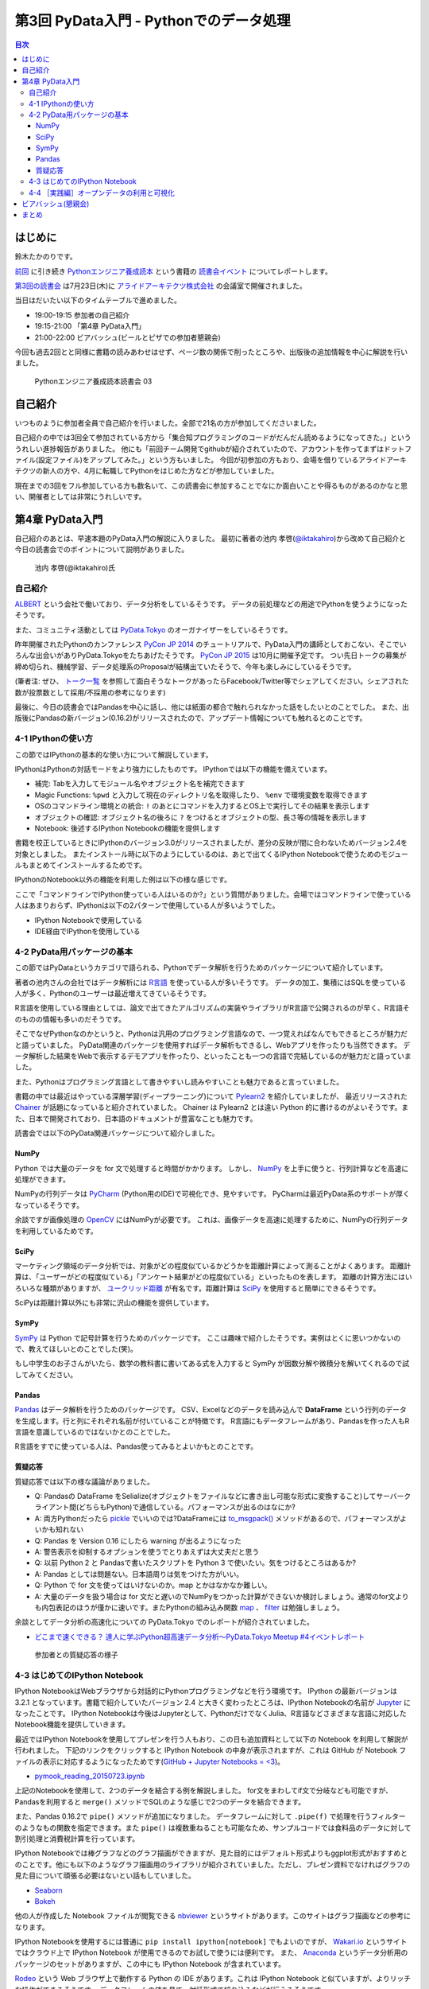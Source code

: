 =========================================
 第3回 PyData入門 - Pythonでのデータ処理
=========================================

.. contents:: 目次
   :local:

はじめに
========
鈴木たかのりです。

`前回 <http://gihyo.jp/news/report/01/python-training-book-reading-club/0002>`_
に引き続き
`Pythonエンジニア養成読本 <http://gihyo.jp/book/2015/978-4-7741-7320-7>`_
という書籍の `読書会イベント <http://pymook.connpass.com/>`_ についてレポートします。

`第3回の読書会 <http://pymook.connpass.com/event/15198/>`_ は7月23日(木)に `アライドアーキテクツ株式会社 <http://www.aainc.co.jp/>`_ の会議室で開催されました。

当日はだいたい以下のタイムテーブルで進めました。

- 19:00-19:15 参加者の自己紹介
- 19:15-21:00 「第4章 PyData入門」
- 21:00-22:00 ビアバッシュ(ビールとピザでの参加者懇親会)

今回も過去2回とと同様に書籍の読みあわせはせず、ページ数の関係で削ったところや、出版後の追加情報を中心に解説を行いました。

.. figure:: /_static/event3/cover.jpg
   :alt: Pythonエンジニア養成読本読書会 03
   :width: 600

   Pythonエンジニア養成読本読書会 03

自己紹介
========
いつものように参加者全員で自己紹介を行いました。全部で21名の方が参加してくださいました。

自己紹介の中では3回全て参加されている方から「集合知プログラミングのコードがだんだん読めるようになってきた。」といううれしい進捗報告がありました。
他にも「前回チーム開発でgithubが紹介されていたので、アカウントを作ってまずはドットファイル(設定ファイル)をアップしてみた。」という方もいました。
今回が初参加の方もおり、会場を借りているアライドアーキテクツの新人の方や、4月に転職してPythonをはじめた方などが参加していました。

現在までの3回をフル参加している方も数名いて、この読書会に参加することでなにか面白いことや得るものがあるのかなと思い、開催者としては非常にうれしいです。
    
第4章 PyData入門
================
自己紹介のあとは、早速本題のPyData入門の解説に入りました。
最初に著者の池内 孝啓(`@iktakahiro <https://twitter.com/iktakahiro>`_)から改めて自己紹介と今日の読書会でのポイントについて説明がありました。

.. figure:: /_static/event3/iktakahiro.jpg
   :alt: 池内 孝啓(@iktakahiro)氏
   :width: 600

   池内 孝啓(@iktakahiro)氏

自己紹介
--------
`ALBERT <http://www.albert2005.co.jp/>`_ という会社で働いており、データ分析をしているそうです。
データの前処理などの用途でPythonを使うようになったそうです。

また、コミュニティ活動としては `PyData.Tokyo <https://pydata.tokyo/>`_ のオーガナイザーをしているそうです。

昨年開催されたPythonのカンファレンス `PyCon JP 2014 <https://pycon.jp/2014/>`_ のチュートリアルで、PyData入門の講師としておこない、そこでいろんな出会いがありPyData.Tokyoをたちあげたそうです。
`PyCon JP 2015 <https://pycon.jp/2015/>`_ は10月に開催予定です。
つい先日トークの募集が締め切られ、機械学習、データ処理系のProposalが結構出ていたそうで、今年も楽しみにしているそうです。

(筆者注: ぜひ、 `トーク一覧 <https://pycon.jp/2015/ja/proposals/vote_list/>`_ を参照して面白そうなトークがあったらFacebook/Twitter等でシェアしてください。シェアされた数が投票数として採用/不採用の参考になります)


最後に、今日の読書会ではPandasを中心に話し、他には紙面の都合で触れられなかった話をしたいとのことでした。
また、出版後にPandasの新バージョン(0.16.2)がリリースされたので、アップデート情報についても触れるとのことです。

4-1 IPythonの使い方
-------------------
この節ではIPythonの基本的な使い方について解説しています。

IPythonはPythonの対話モードをより強力にしたものです。
IPythonでは以下の機能を備えています。

- 補完: Tabを入力してモジュール名やオブジェクト名を補完できます
- Magic Functions: ``%pwd`` と入力して現在のディレクトリ名を取得したり、  ``%env`` で環境変数を取得できます
- OSのコマンドライン環境との統合: ``!`` のあとにコマンドを入力するとOS上で実行してその結果を表示します
- オブジェクトの確認: オブジェクト名の後ろに ``?`` をつけるとオブジェクトの型、長さ等の情報を表示します
- Notebook: 後述するIPython Notebookの機能を提供します

書籍を校正しているときにIPythonのバージョン3.0がリリースされましたが、差分の反映が間に合わないためバージョン2.4を対象としました。
またインストール時に以下のようにしているのは、あとで出てくるIPython Notebookで使うためのモジュールもまとめてインストールするためです。

.. code-block:: sh
   :caption: pip で IPython をインストール

   $ pip install ipython[notebook]==2.4.0

IPythonのNotebook以外の機能を利用した例は以下の様な感じです。

.. code-block:: python
   :caption: IPython の利用例

   In [1]: import r # ←ここで Tab を入力
   random readline resource rfc822 rmagic runpy
   re repr rexec rlcompleter robotparser
   In [2]: %pwd
   Out[2]: u'/home/pydata/pydata'
   In [3]: !ls -l
   total 8
   drwxr-xr-x 25 pydata pydata 850 1月 1 10:00 bin/
   drwxr-xr-x 3 pydata pydata 102 1月 1 10:00 include/
   drwxr-xr-x 3 pydata pydata 102 1月 1 10:00 lib/
   -rw-r--r-- 1 pydata pydata 60 1月 1 10:00 pip-selfcheck
   In [4]: data = [1, 2, 3]

   In [5]: data?
   Type: list
   String form: [1, 2, 3]
   Length: 3
   Docstring:
   list() -> new empty list
   list(iterable) -> new list initialized from iterable's items

ここで「コマンドラインでIPython使っている人はいるのか?」という質問がありました。会場ではコマンドラインで使っている人はあまりおらず、IPythonは以下の2パターンで使用している人が多いようでした。

- IPython Notebookで使用している
- IDE経由でIPythonを使用している

4-2 PyData用パッケージの基本
----------------------------
この節ではPyDataというカテゴリで語られる、Pythonでデータ解析を行うためのパッケージについて紹介しています。

著者の池内さんの会社ではデータ解析には `R言語 <https://ja.wikipedia.org/wiki/R%E8%A8%80%E8%AA%9E>`_ を使っている人が多いそうです。
データの加工、集積にはSQLを使っている人が多く、Pythonのユーザーは最近増えてきているそうです。

R言語を使用している理由としては、論文で出てきたアルゴリズムの実装やライブラリがR言語で公開されるのが早く、R言語そのものの情報も多いのだそうです。

そこでなぜPythonなのかというと、Pythonは汎用のプログラミング言語なので、一つ覚えればなんでもできるところが魅力だと語っていました。
PyData関連のパッケージを使用すればデータ解析もできるし、Webアプリを作ったりも当然できます。
データ解析した結果をWebで表示するデモアプリを作ったり、といったことも一つの言語で完結しているのが魅力だと語っていました。

また、Pythonはプログラミング言語として書きやすいし読みやすいことも魅力であると言っていました。

書籍の中では最近はやっている深層学習(ディープラーニング)について
`Pylearn2 <http://deeplearning.net/software/pylearn2/>`_ を紹介していましたが、
最近リリースされた `Chainer <http://chainer.org/>`_ が話題になっていると紹介されていました。
Chainer は Pylearn2 とは違い Python 的に書けるのがよいそうです。また、日本で開発されており、日本語のドキュメントが豊富なことも魅力です。

読書会では以下のPyData関連パッケージについて紹介しました。

NumPy
~~~~~
Python では大量のデータを for 文で処理すると時間がかかります。
しかし、 `NumPy <http://www.numpy.org/>`_ を上手に使うと、行列計算などを高速に処理ができます。

NumPyの行列データは `PyCharm <https://www.jetbrains.com/pycharm/>`_ (Python用のIDE)で可視化でき、見やすいです。
PyCharmは最近PyData系のサポートが厚くなっているそうです。

余談ですが画像処理の `OpenCV <http://opencv.org/>`_ にはNumPyが必要です。
これは、画像データを高速に処理するために、NumPyの行列データを利用しているためです。

SciPy
~~~~~
マーケティング領域のデータ分析では、対象がどの程度似ているかどうかを距離計算によって測ることがよくあります。
距離計算は、「ユーザーがどの程度似ている」「アンケート結果がどの程度似ている」といったものを表します。
距離の計算方法にはいろいろな種類がありますが、 `ユークリッド距離 <https://ja.wikipedia.org/wiki/%E3%83%A6%E3%83%BC%E3%82%AF%E3%83%AA%E3%83%83%E3%83%89%E8%B7%9D%E9%9B%A2>`_ が有名です。距離計算は `SciPy <http://www.scipy.org/>`_ を使用すると簡単にできるそうです。

SciPyは距離計算以外にも非常に沢山の機能を提供しています。

SymPy
~~~~~
`SymPy <http://www.sympy.org/en/index.html>`_ は Python で記号計算を行うためのパッケージです。
ここは趣味で紹介したそうです。実例はとくに思いつかないので、教えてほしいとのことでした(笑)。

もし中学生のお子さんがいたら、数学の教科書に書いてある式を入力すると SymPy が因数分解や微積分を解いてくれるので試してみてください。

Pandas
~~~~~~
`Pandas <http://pandas.pydata.org/>`_ はデータ解析を行うためのパッケージです。
CSV、Excelなどのデータを読み込んで **DataFrame** という行列のデータを生成します。行と列にそれぞれ名前が付いていることが特徴です。
R言語にもデータフレームがあり、Pandasを作った人もR言語を意識しているのではないかとのことでした。

R言語をすでに使っている人は、Pandas使ってみるとよいかもとのことです。

質疑応答
~~~~~~~~
質疑応答では以下の様な議論がありました。

- Q: Pandasの DataFrame をSelialize(オブジェクトをファイルなどに書き出し可能な形式に変換すること)してサーバークライアント間(どちらもPython)で通信している。パフォーマンスが出るのはなにか?
- A: 両方Pythonだったら `pickle <http://docs.python.jp/2/library/pickle.html>`_ でいいのでは?DataFrameには `to_msgpack() <http://pandas.pydata.org/pandas-docs/stable/generated/pandas.DataFrame.to_msgpack.html>`_ メソッドがあるので、パフォーマンスがよいかも知れない
- Q: Pandas を Version 0.16 にしたら warning  が出るようになった
- A: 警告表示を抑制するオプションを使うでとりあえずは大丈夫だと思う
- Q: 以前 Python 2 と Pandasで書いたスクリプトを Python 3 で使いたい。気をつけるところはあるか?
- A: Pandas としては問題ない。日本語周りは気をつけた方がいい。
- Q: Python で for 文を使ってはいけないのか。map とかはなかなか難しい。
- A: 大量のデータを扱う場合は for 文だと遅いのでNumPyをつかった計算ができないか検討しましょう。通常のfor文よりも内包表記のほうが僅かに速いです。またPythonの組み込み関数 `map <http://docs.python.jp/2/library/functions.html#map>`_ 、 `filter <http://docs.python.jp/2/library/functions.html#filter>`_ は勉強しましょう。

余談としてデータ分析の高速化についての PyData.Tokyo でのレポートが紹介されていました。
  
- `どこまで速くできる？ 達人に学ぶPython超高速データ分析～PyData.Tokyo Meetup #4イベントレポート <http://codezine.jp/article/detail/8687>`_

.. figure:: /_static/event3/discuss.jpg
   :alt: 参加者との質疑応答の様子
   :width: 600

   参加者との質疑応答の様子

4-3 はじめてのIPython Notebook
------------------------------
IPython NotebookはWebブラウザから対話的にPythonプログラミングなどを行う環境です。
IPython の最新バージョンは 3.2.1 となっています。書籍で紹介していたバージョン 2.4 と大きく変わったところは、IPython Notebookの名前が `Jupyter <https://jupyter.org/>`_ になったことです。
IPython Notebookは今後はJupyterとして、PythonだけでなくJulia、R言語などさまざまな言語に対応したNotebook機能を提供していきます。

最近ではIPython Notebookを使用してプレゼンを行う人もおり、この日も追加資料として以下の Notebook を利用して解説が行われました。
下記のリンクをクリックすると IPython Notebook の中身が表示されますが、これは GitHub が Notebook ファイルの表示に対応するようになったためです(`GitHub + Jupyter Notebooks = <3 <https://github.com/blog/1995-github-jupyter-notebooks-3>`_)。

- `pymook_reading_20150723.ipynb <https://github.com/iktakahiro/ipython-notebook-sample/blob/master/pymook/pymook_reading_20150723.ipynb>`_

上記のNotebookを使用して、2つのデータを結合する例を解説しました。
for文をまわしてif文で分岐なども可能ですが、Pandasを利用すると ``merge()`` メソッドでSQLのような感じで2つのデータを結合できます。

また、Pandas 0.16.2で ``pipe()`` メソッドが追加になりました。
データフレームに対して ``.pipe(f)`` で処理を行うフィルターのようなもの関数を指定できます。また ``pipe()`` は複数重ねることも可能なため、サンプルコードでは食料品のデータに対して割引処理と消費税計算を行っています。

IPython Notebookでは棒グラフなどのグラフ描画ができますが、見た目的にはデフォルト形式よりもggplot形式がおすすめとのことです。他にも以下のようなグラフ描画用のライブラリが紹介されていました。ただし、プレゼン資料でなければグラフの見た目について頑張る必要はないとい話もしていました。

- `Seaborn <http://stanford.edu/~mwaskom/software/seaborn/>`_
- `Bokeh <http://bokeh.pydata.org/en/latest/>`_

他の人が作成した Notebook ファイルが閲覧できる `nbviewer <http://nbviewer.ipython.org/>`_ というサイトがあります。このサイトはグラフ描画などの参考になります。

IPython Notebookを使用するには普通に ``pip install ipython[notebook]`` でもよいのですが、 `Wakari.io <https://wakari.io/>`_ というサイトではクラウド上で IPython Notebook が使用できるのでお試しで使うには便利です。
また、 `Anaconda <https://store.continuum.io/cshop/anaconda/>`_ というデータ分析用のパッケージのセットがありますが、この中にも IPython Notebook が含まれています。

`Rodeo <http://blog.yhathq.com/posts/introducing-rodeo.html>`_ という Web ブラウザ上で動作する Python の IDE があります。これは IPython Notebook と似ていますが、よりリッチな操作ができるそうです。
データフレームの値を見て、対話形式で絞り込みなどが行えるそうです。

まとめとして、 IPython Notebook はあまり長いコードを書くのには向いていないので、サンプルのような短めのコードと結果を参照するのに使用することをおすすめするとのことです。
もしかしたら Rodeo は長いコードを書く用途にも向いているかも知れないとのことでした。このあたりは実際に使ってみた人の感想を聞いてみたいところです。

4-4 ［実践編］オープンデータの利用と可視化
------------------------------------------
この節ではオープンデータを利用して IPython Notebook で可視化する例を紹介しています。
ここで裏話として書籍の中で利用するオープンデータを探すのが大変だったという話がありました。
データ取得が面倒だったり、データ形式が利用しにくいものが多いそうです。
その点、書籍で利用した横浜のデータは
`よこはまオープンデータカタログ（試行版） <http://www.city.yokohama.lg.jp/seisaku/seisaku/opendata/catalog.html>`_ でライセンス付きで公開されており、CSVファイルなどを直接ダウンロードできます。

ここで全体を通して以下のような質疑応答がありました。

- Q: 横浜のグラフを、地図データで可視化しようと思ったが挫折した。
  地図データの可視化は `basemap <http://matplotlib.org/basemap/>`_ がおすすめか?
- A: Pythonではないが、 `Tableau <http://www.tableau.com/ja-jp>`_ (BIツール)で地図上にマッピングとかをしているが、日本の地図はそこまで細かくない。
  日本だと県ごと白地図しかない。今だとJAXAの衛星データ(`全球高精度デジタル3D地図 (ALOS World 3D) <http://www.eorc.jaxa.jp/ALOS/aw3d/>`_)とかにマッピングすると面白そう。
- Q: IPython Notebookをサーバーに入れて、みんなが使えるようにできないか?
- A: 自分が以前やったのは、複数のサーバーをポートを分けて実行した。
- Q: Notebook 上でデモするときに、パラメーターをユーザーに入力させることは可能か?
- A: IPython Notebook でシークバーを表示して値を変更するといった使い方が可能
- Q: Windows で Anaconda を使っている。IPython Notebook の終了方法がわからない
- A: 基本的にはコマンドを ``Ctrl-C`` で終了させる
- Q: R言語やJavaScriptなど、言語間での連携はできないか?
- A: 連携する方法はないので、CSVなどのファイル渡しがよい

余談ですが、ALBERTのページに「統計学とデータ分析」について書いているので、これから勉強しようとする人は読むとよいという紹介がありました。

- `統計学とは <http://www.albert2005.co.jp/technology/data/statistics.html>`_

ビアバッシュ(懇親会)
====================
読書会の終了後は毎回恒例の懇親会(ビアバッシュ)です。
ビールとピザを片手に会話を楽しみ、その後ライトニングトークを行いました。

.. figure:: /_static/event3/beer-bash.jpg
   :alt: ビアバッシュの様子
   :width: 600

   ビアバッシュの様子

一つ目は前回に続いて阿久津(`@akucchan_world <https://twitter.com/akucchan_world>`_)さんから
`業務のためのPython勉強会#3 - connpass <http://startpython.connpass.com/event/17073/>`_ の紹介がありました。
次回は8月10日(月)に開催予定とのことです。

.. figure:: /_static/event3/akucchan.jpg
   :alt: 阿久津(@akucchan_world)さんの発表
   :width: 600

   阿久津(@akucchan_world)さんの発表

著者の一人である嶋田 健志(`@TakesxiSximada <https://twitter.com/TakesxiSximada>`_)さんからは自身が出した PyCon JP 2015 の Proposal について紹介がありました。
Twitter/Facebook 等でシェアをよろしくお願いしますとのことです。
なお、チュートリアルの方は「Pythonエンジニア養成読本」の内容がベースとなっています。

- `【初心者向けPythonチュートリアル】Webスクレイピングに挑戦してみよう <https://pycon.jp/2015/ja/proposals/vote/59/>`_
- `Python × Bluemix でやったHack-a-thonでの超短期間認識系アプリ開発事例 <https://pycon.jp/2015/ja/proposals/vote/118/>`_

.. figure:: /_static/event3/sximada.jpg
   :alt: 嶋田 健志(@TakesxiSximada)さんの発表
   :width: 600

   嶋田 健志(@TakesxiSximada)さんの発表

同じく著者の一人の関根 裕紀(`@checkpoint <https://twitter.com/checkpoint>`_)さんからは2015年10月に開催される `PyCon JP 2015 <https://pycon.jp/2015/>`_ のお知らせや、現在 `トーク一覧 <https://pycon.jp/2015/ja/proposals/vote_list/>`_ が参照できるので、ぜひTwitter/Facebookで拡散してほしいという話がありました。

ちなみに関根さんが担当した章は、次回読書会でやる「入門Webアプリケーション開発」です。

.. figure:: /_static/event3/checkpoint.jpg
   :alt: 関根 裕紀(@checkpoint)さんの発表
   :width: 600

   関根 裕紀(@checkpoint)さんの発表

最後に私からも宣伝LTとしてPyCon JPのプロポーザルとPython入門について話すイベントについて告知させてもらいました。

- `投票: PyCon JP を支える技術 2015 <https://pycon.jp/2015/ja/proposals/vote/130/>`_
- `【 ヒカ☆ラボ 】Pythonに興味がある方必見！PyCon JP 2015座長が語る、「Python言語」はじめの一歩！ <http://www.zusaar.com/event/8057003>`_

まとめ
======
3回目の読書会もビアバッシュでのゆるめのライトニングトークが盛り上がったのでよかったです。ぜひ他の参加者のみなさんも発表の練習だと思ってなにかしゃべってもらえればと思います。

次回読書会は8月26日(木)に開催します。内容は「第5章 入門Webアプリケーション開発」です。
本を読んで試して疑問がある方、もっとここが知りたい!!という所がある方など、ぜひ参加してください。参加申し込みは下記のURLからできます。

- `「Pythonエンジニア養成読本」読書会 04 <http://pymook.connpass.com/event/18062/>`_

では、次回もよろしくお願いします。
